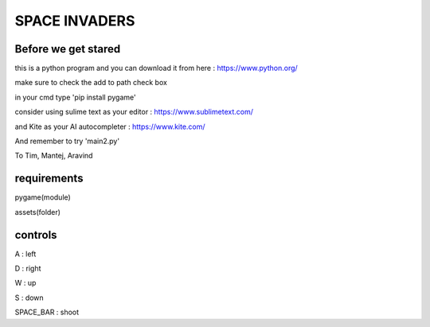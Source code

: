 SPACE INVADERS
==============

Before we get stared
--------------------

this is a python program and you can download it from here : https://www.python.org/

make sure to check the add to path check box

in your cmd type 'pip install pygame'

consider using sulime text as your editor : https://www.sublimetext.com/

and Kite as your AI autocompleter : https://www.kite.com/

And remember to try 'main2.py'

To Tim, Mantej, Aravind

requirements
------------

pygame(module)

assets(folder)


controls
--------

A : left

D : right

W : up

S : down

SPACE_BAR : shoot